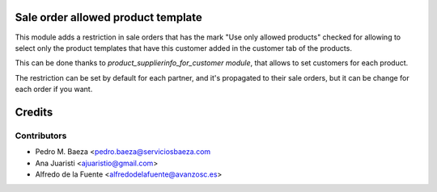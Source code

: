 Sale order allowed product template
===================================

This module adds a restriction in sale orders that has the mark "Use only
allowed products" checked for allowing to select only the product templates
that have this customer added in the customer tab of the products.

This can be done thanks to *product_supplierinfo_for_customer module*, that
allows to set customers for each product.

The restriction can be set by default for each partner, and it's propagated
to their sale orders, but it can be change for each order if you want.

Credits
=======

Contributors
------------
* Pedro M. Baeza <pedro.baeza@serviciosbaeza.com
* Ana Juaristi <ajuaristio@gmail.com>
* Alfredo de la Fuente <alfredodelafuente@avanzosc.es>
